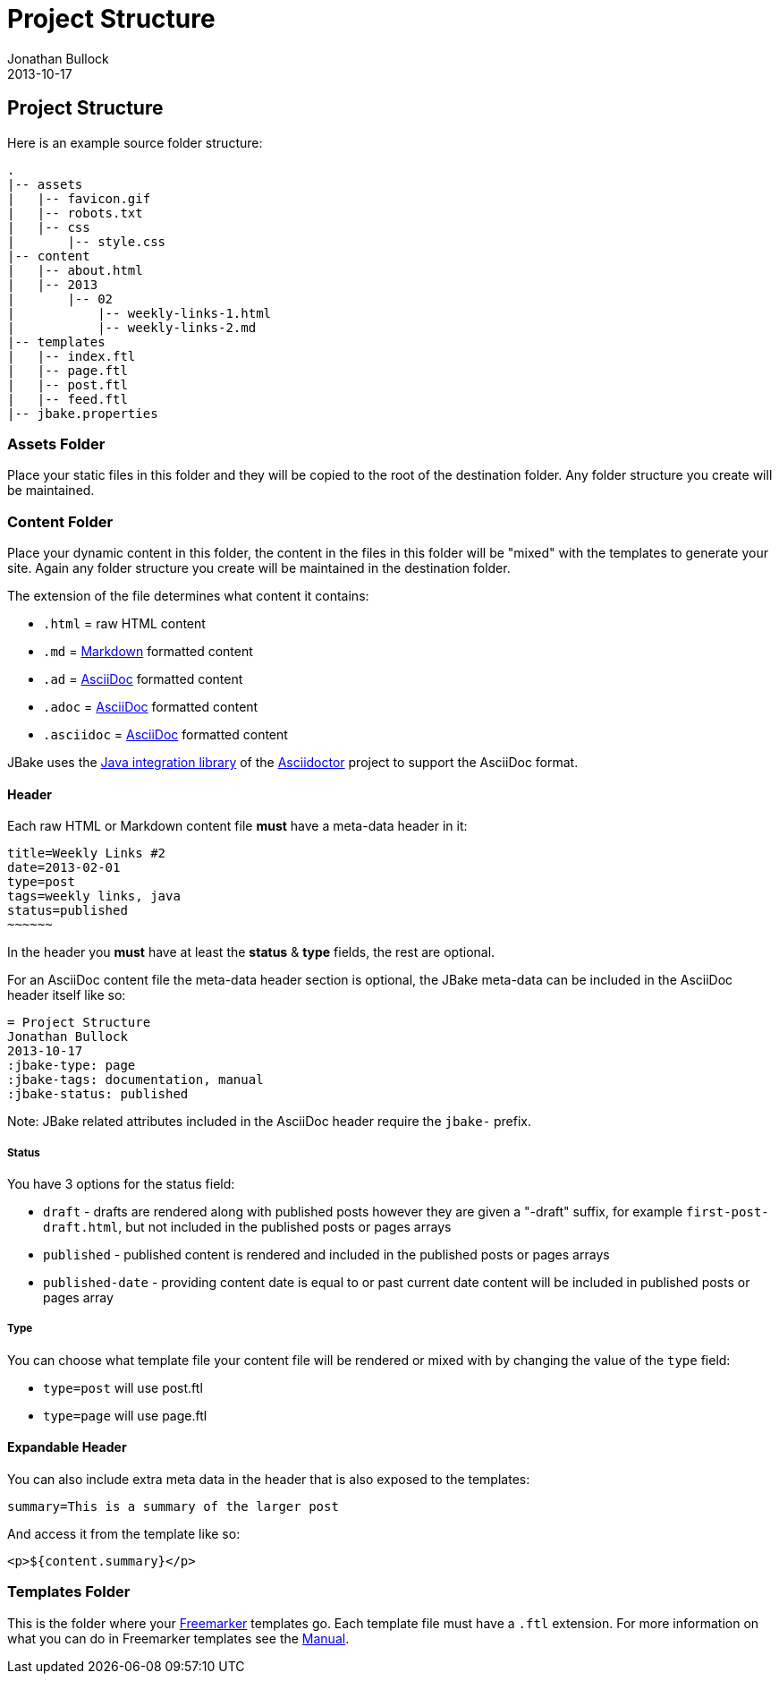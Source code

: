 = Project Structure
Jonathan Bullock
2013-10-17
:jbake-type: page
:jbake-tags: documentation
:jbake-status: published
:idprefix:

== Project Structure

Here is an example source folder structure:

----
.
|-- assets
|   |-- favicon.gif
|   |-- robots.txt
|   |-- css
|       |-- style.css
|-- content
|   |-- about.html
|   |-- 2013
|       |-- 02 
|           |-- weekly-links-1.html
|           |-- weekly-links-2.md
|-- templates
|   |-- index.ftl
|   |-- page.ftl
|   |-- post.ftl
|   |-- feed.ftl
|-- jbake.properties
----

=== Assets Folder

Place your static files in this folder and they will be copied to the root of the destination 
folder. Any folder structure you create will be maintained.

=== Content Folder

Place your dynamic content in this folder, the content in the files in this folder will be "mixed" 
with the templates to generate your site. Again any folder structure you create will be maintained in the destination folder.

The extension of the file determines what content it contains:

* `.html` = raw HTML content
* `.md` = http://daringfireball.net/projects/markdown/syntax[Markdown] formatted content
* `.ad` = http://www.methods.co.nz/asciidoc/[AsciiDoc] formatted content
* `.adoc` = http://www.methods.co.nz/asciidoc/[AsciiDoc] formatted content
* `.asciidoc` = http://www.methods.co.nz/asciidoc/[AsciiDoc] formatted content

JBake uses the http://asciidoctor.org/docs/install-and-use-asciidoctor-java-integration/[Java integration library] 
of the http://asciidoctor.org/[Asciidoctor] project to support the AsciiDoc format.

==== Header

Each raw HTML or Markdown content file *must* have a meta-data header in it:

----
title=Weekly Links #2
date=2013-02-01
type=post
tags=weekly links, java
status=published
~~~~~~
----

In the header you *must* have at least the **status** & **type** fields, the rest are optional.

For an AsciiDoc content file the meta-data header section is optional, the JBake meta-data can be included 
in the AsciiDoc header itself like so:

----
= Project Structure
Jonathan Bullock
2013-10-17
:jbake-type: page
:jbake-tags: documentation, manual
:jbake-status: published
----

Note: JBake related attributes included in the AsciiDoc header require the `jbake-` prefix.

===== Status

You have 3 options for the status field:

* `draft` - drafts are rendered along with published posts however they are given a "-draft" suffix, for example `first-post-draft.html`, but not included in the published posts or pages arrays
* `published`  - published content is rendered and included in the published posts or pages arrays
* `published-date` - providing content date is equal to or past current date content will be included in published posts or pages array

===== Type

You can choose what template file your content file will be rendered or mixed with by changing the value 
of the `type` field:

* `type=post` will use post.ftl
* `type=page` will use page.ftl

==== Expandable Header

You can also include extra meta data in the header that is also exposed to the templates:

----
summary=This is a summary of the larger post
----

And access it from the template like so:

`<p>${content.summary}</p>`

=== Templates Folder

This is the folder where your http://freemarker.org[Freemarker] templates go. Each template file 
must have a `.ftl` extension. For more information on what you can do in Freemarker templates see the 
http://freemarker.org/docs/index.html[Manual].
